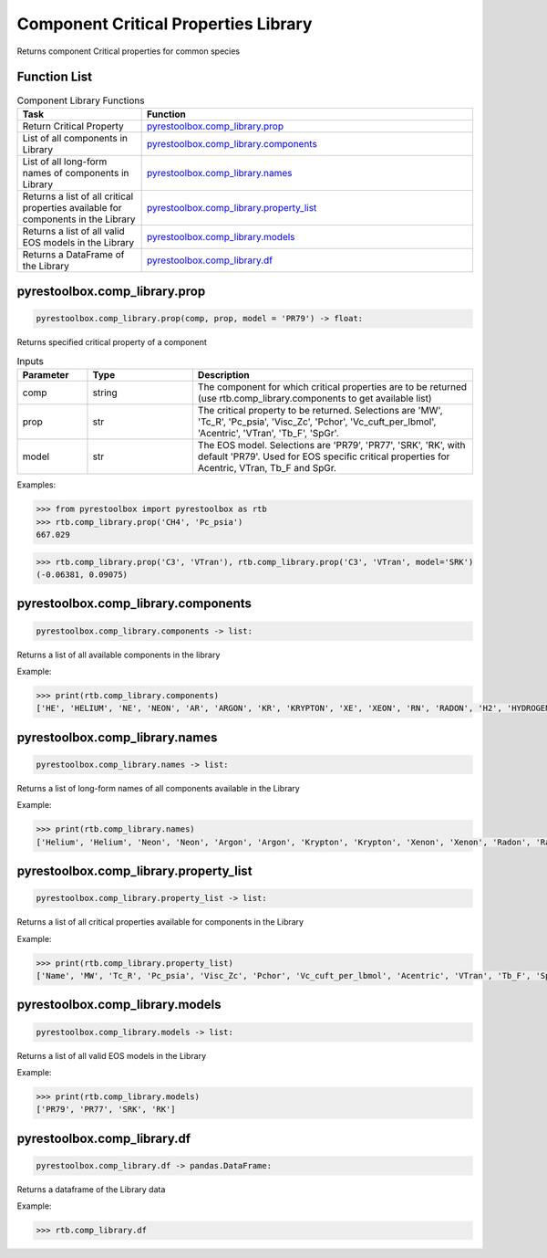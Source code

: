 ===================================
Component Critical Properties Library
===================================

Returns component Critical properties for common species

Function List
=============

.. list-table:: Component Library Functions
   :widths: 15 40
   :header-rows: 1

   * - Task
     - Function
   * - Return Critical Property 
     - `pyrestoolbox.comp_library.prop`_  
   * - List of all components in Library
     - `pyrestoolbox.comp_library.components`_
   * - List of all long-form names of components in Library
     - `pyrestoolbox.comp_library.names`_
   * - Returns a list of all critical properties available for components in the Library
     - `pyrestoolbox.comp_library.property_list`_
   * - Returns a list of all valid EOS models in the Library 
     - `pyrestoolbox.comp_library.models`_
   * - Returns a DataFrame of the Library 
     - `pyrestoolbox.comp_library.df`_
     
     

pyrestoolbox.comp_library.prop
======================

.. code-block:: python

    pyrestoolbox.comp_library.prop(comp, prop, model = 'PR79') -> float:

Returns specified critical property of a component    

.. list-table:: Inputs
   :widths: 10 15 40
   :header-rows: 1

   * - Parameter
     - Type
     - Description
   * - comp
     - string
     - The component for which critical properties are to be returned (use rtb.comp_library.components to get available list)
   * - prop
     - str
     - The critical property to be returned. Selections are 'MW', 'Tc_R', 'Pc_psia', 'Visc_Zc', 'Pchor', 'Vc_cuft_per_lbmol', 'Acentric', 'VTran', 'Tb_F', 'SpGr'.
   * - model
     - str
     - The EOS model. Selections are 'PR79', 'PR77', 'SRK', 'RK', with default 'PR79'. Used for EOS specific critical properties for Acentric, VTran, Tb_F and SpGr.


Examples:

.. code-block:: python

    >>> from pyrestoolbox import pyrestoolbox as rtb
    >>> rtb.comp_library.prop('CH4', 'Pc_psia')
    667.029

.. code-block:: python

    >>> rtb.comp_library.prop('C3', 'VTran'), rtb.comp_library.prop('C3', 'VTran', model='SRK')
    (-0.06381, 0.09075)


pyrestoolbox.comp_library.components
======================

.. code-block:: python

    pyrestoolbox.comp_library.components -> list:

Returns a list of all available components in the library    


Example:

.. code-block:: python

    >>> print(rtb.comp_library.components)
    ['HE', 'HELIUM', 'NE', 'NEON', 'AR', 'ARGON', 'KR', 'KRYPTON', 'XE', 'XEON', 'RN', 'RADON', 'H2', 'HYDROGEN', 'N2', 'NITROGEN', 'CO', 'O2', 'OXYGEN', 'NO', 'N2O', 'CO2', 'H2S', 'NH3', 'AMMONIA', 'SO2', 'NO2', 'N2O4', 'H2O', 'WATER', 'C1', 'CH4', 'METHANE', 'C2', 'C2H6', 'ETHANE', 'C3', 'C3H8', 'PROPANE', 'C-C3', 'CYCLO-C3', 'C-PROPANE', 'CYCLOPROP', 'I-C4', 'ISO-C4', 'I-BUTANE', 'ISOBUTANE', 'N-C4', 'N-BUTANE', 'BUTANE', 'NEO-C5', 'NEOPENTAN', 'C-C4', 'CYCLO-C4', 'C-BUTANE', 'CYCLOBUTA', 'I-C5', 'ISO-C5', 'I-PENTANE', 'ISOPENTAN', 'N-C5', 'N-PENTANE', 'PENTANE', 'C-C5', 'CYCLO-C5', 'C-PENTANE', 'CYCLOPENT', '22DM-C4', '22DM-BUTA', '23DM-C4', '23DM-BUTA', '2M-C5', '2M-PENTAN', '3M-C5', '3M-PENTAN', 'N-C6', 'N-HEXANE', 'HEXANE', 'MC-C5', 'MC-PENTAN', '22DM-C5', '22DM-PENT', 'BENZENE', '24DM-C5', '24DM-PENT', 'C-C6', 'CYCLO-C6', 'C-HEXANE', 'CYCLOHEXA', '223TM-C4', '223TM-BUT', '33DM-C5', '33DM-PENT', '23DM-C5', '23DM-PENT', '2M-C6', '2M-HEXANE', '3M-C6', '3M-HEXANE', '3E-C5', '3E-PENTAN', 'N-C7', 'N-HEPTANE', 'HEPTANE', 'MC-C6', 'MC-HEXANE', 'EC-C5', 'EC-PENTAN', 'TOLUENE', 'C-C7', 'CYCLO-C7', 'C-HEPTANE', 'CYCLOHEPT', 'N-C8', 'N-OCTANE', 'OCTANE', 'E-BENZENE', 'P-XYLENE', 'M-XYLENE', 'O-XYLENE', 'N-C9', 'N-NONANE', 'NONANE', 'C-C8', 'CYCLO-C8', 'C-OCTANE', 'CYCLOOCTA', 'CUMENE', 'I-C3-BENZ', '1ME-BENZE', 'P-BENZENE', '1E4M-BENZ', '135TM-BEN', '124TM-BEN', 'N-C10', 'N-DECANE', 'DECANE', '123TM-BEN', 'N-C11', 'N-UNDECAN', 'UNDECANE', 'N-C12', 'N-DODECAN', 'DODECANE', 'NAPTHALEN', 'N-C13', 'N-TRIDECA', 'TRIDECANE', '2M-NAPTHA', '1M-NAPTHA', 'N-C14', 'N-TETRADE', 'TETRADECA', 'DPH-C1', 'DPH-METHA', 'N-C15', 'N-PENTADE', 'PENTADECA', 'N-C16', 'N-HEXADEC', 'HEXADECAN', 'N-C17', 'N-HEPTADE', 'HEPTADECA', 'N-C18', 'N-OCTADEC', 'OCTADECAN', 'N-C19', 'N-NONADEC', 'NONADECAN', '12DPH-BEN', 'PHENANTHR', 'ANTHRACEN', 'N-C20', 'N-EICOSAN', 'EICOSANE', 'N-C21', 'N-HENEICO', 'HENEICOSA', '13DPH-BEN', 'N-C22', 'N-DOCOSAN', 'DOCOSANE', '14DPH-BEN', 'N-C23', 'N-TRICOSA', 'TRICOSANE', 'N-C24', 'N-TETRACO', 'TETRACOSA', 'N-C25', 'N-C26', 'N-C27', 'N-C28', 'N-C29', 'N-C30', 'N-C31', 'N-C32', 'N-C33', 'N-C34']



pyrestoolbox.comp_library.names
======================

.. code-block:: python

    pyrestoolbox.comp_library.names -> list:

Returns a list of long-form names of all components available in the Library   


Example:

.. code-block:: python

    >>> print(rtb.comp_library.names)
    ['Helium', 'Helium', 'Neon', 'Neon', 'Argon', 'Argon', 'Krypton', 'Krypton', 'Xenon', 'Xenon', 'Radon', 'Radon', 'Hydrogen', 'Hydrogen', 'Nitrogen', 'Nitrogen', 'Carbon Monoxide', 'Oxygen', 'Oxygen', 'Nitric Oxide', 'Nitrous Oxide', 'Carbon Dioxide', 'Hydrogen Sulfide', 'Ammonia', 'Ammonia', 'Sulfur Dioxide', 'Nitrogen Dioxide', 'Nitrogen Tetroxide', 'Water', 'Water', 'Methane', 'Methane', 'Methane', 'Ethane', 'Ethane', 'Ethane', 'Propane', 'Propane', 'Propane', 'Cyclopropane', 'Cyclopropane', 'Cyclopropane', 'Cyclopropane', 'Isobutane', 'Isobutane', 'Isobutane', 'Isobutane', 'Butane', 'Butane', 'Butane', 'Neopentane', 'Neopentane', 'Cyclobutane', 'Cyclobutane', 'Cyclobutane', 'Cyclobutane', 'Isopentane', 'Isopentane', 'Isopentane', 'Isopentane', 'Pentane', 'Pentane', 'Pentane', 'Cyclopentane', 'Cyclopentane', 'Cyclopentane', 'Cyclopentane', '2,2-Dimethylbutane', '2,2-Dimethylbutane', '2,3-Dimethylbutane', '2,3-Dimethylbutane', '2-Methylpentane', '2-Methylpentane', '3-Methylpentane', '3-Methylpentane', 'Hexane', 'Hexane', 'Hexane', 'Methylcyclopentane', 'Methylcyclopentane', '2,2-Dimethylpentane', '2,2-Dimethylpentane', 'Benzene', '2,4-Dimethylpentane', '2,4-Dimethylpentane', 'Cyclohexane', 'Cyclohexane', 'Cyclohexane', 'Cyclohexane', '2,2,3-Trimethylbutane', '2,2,3-Trimethylbutane', '3,3-Dimethylpentane', '3,3-Dimethylpentane', '2,3-Dimethylpentane', '2,3-Dimethylpentane', '2-Methylhexane', '2-Methylhexane', '3-Methylhexane', '3-Methylhexane', '3-Ethylpentane', '3-Ethylpentane', 'Heptane', 'Heptane', 'Heptane', 'Methylcyclohexane', 'Methylcyclohexane', 'Ethylcyclopentane', 'Ethylcyclopentane', 'Toluene', 'Cycloheptane', 'Cycloheptane', 'Cycloheptane', 'Cycloheptane', 'Octane', 'Octane', 'Octane', 'Ethylbenzene', 'p-Xylene', 'm-Xylene', 'o-Xylene', 'Nonane', 'Nonane', 'Nonane', 'Cyclooctane', 'Cyclooctane', 'Cyclooctane', 'Cyclooctane', 'Cumene', 'Cumene', 'Cumene', 'Propylbenzene', '1-Ethyl-4-methylbenzene', '1,3,5-Trimethylbenzene', '1,2,4-Trimethylbenzene', 'Decane', 'Decane', 'Decane', '1,2,3-Trimethylbenzene', 'Undecane', 'Undecane', 'Undecane', 'Dodecane', 'Dodecane', 'Dodecane', 'Napthalene', 'Tridecane', 'Tridecane', 'Tridecane', '2-Methylnapthalene', '1-Methylnapthalene', 'Tetradecane', 'Tetradecane', 'Tetradecane', 'Diphenylmethane', 'Diphenylmethane', 'Pentadecane', 'Pentadecane', 'Pentadecane', 'Hexadecane', 'Hexadecane', 'Hexadecane', 'Heptadecane', 'Heptadecane', 'Heptadecane', 'Octadecane', 'Octadecane', 'Octadecane', 'Nonadecane', 'Nonadecane', 'Nonadecane', '1,2-Diphenylbenzene', 'Phenanthrene', 'Anthracene', 'Eicosane', 'Eicosane', 'Eicosane', 'Heneicosane', 'Heneicosane', 'Heneicosane', '1,3-Diphenylbenzene', 'Docosane', 'Docosane', 'Docosane', '1,4-Diphenylbenzene', 'Tricosane', 'Tricosane', 'Tricosane', 'Tetracosane', 'Tetracosane', 'Tetracosane', 'N-C25', 'N-C26', 'N-C27', 'N-C28', 'N-C29', 'N-C30', 'N-C31', 'N-C32', 'N-C33', 'N-C34']


pyrestoolbox.comp_library.property_list
======================

.. code-block:: python

    pyrestoolbox.comp_library.property_list -> list:

Returns a list of all critical properties available for components in the Library   


Example:

.. code-block:: python

    >>> print(rtb.comp_library.property_list)
    ['Name', 'MW', 'Tc_R', 'Pc_psia', 'Visc_Zc', 'Pchor', 'Vc_cuft_per_lbmol', 'Acentric', 'VTran', 'Tb_F', 'SpGr']


pyrestoolbox.comp_library.models
======================

.. code-block:: python

    pyrestoolbox.comp_library.models -> list:

Returns a list of all valid EOS models in the Library   


Example:

.. code-block:: python

    >>> print(rtb.comp_library.models)
    ['PR79', 'PR77', 'SRK', 'RK']


pyrestoolbox.comp_library.df
======================

.. code-block:: python

    pyrestoolbox.comp_library.df -> pandas.DataFrame:

Returns a dataframe of the Library data   


Example:

.. code-block:: python

    >>> rtb.comp_library.df

.. image:: https://github.com/mwburgoyne/pyResToolbox/blob/main/docs/img/properties_df.png
    :alt: DataFrame of Component Library data
